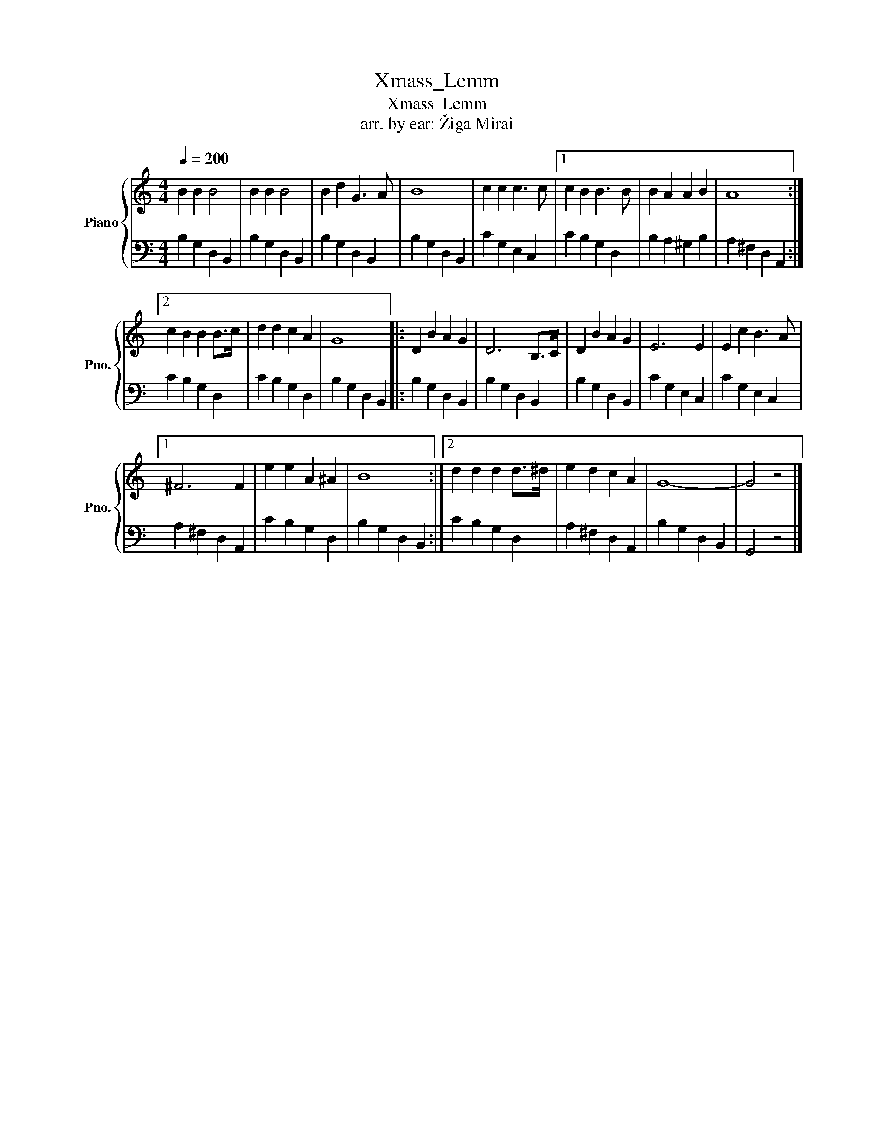 X:1
T:Xmass_Lemm
T:Xmass_Lemm
T:arr. by ear: Žiga Mirai
%%score { 1 | 2 }
L:1/8
Q:1/4=200
M:4/4
K:C
V:1 treble nm="Piano" snm="Pno."
V:2 bass 
V:1
 B2 B2 B4 | B2 B2 B4 | B2 d2 G3 A | B8 | c2 c2 c3 c |1 c2 B2 B3 B | B2 A2 A2 B2 | A8 :|2 %8
 c2 B2 B2 B>c | d2 d2 c2 A2 | G8 |: D2 B2 A2 G2 | D6 B,>C | D2 B2 A2 G2 | E6 E2 | E2 c2 B3 A |1 %16
 ^F6 F2 | e2 e2 A2 ^A2 | B8 :|2 d2 d2 d2 d>^d | e2 d2 c2 A2 | G8- | G4 z4 |] %23
V:2
 B,2 G,2 D,2 B,,2 | B,2 G,2 D,2 B,,2 | B,2 G,2 D,2 B,,2 | B,2 G,2 D,2 B,,2 | C2 G,2 E,2 C,2 |1 %5
 C2 B,2 G,2 D,2 | B,2 A,2 ^G,2 B,2 | A,2 ^F,2 D,2 A,,2 :|2 C2 B,2 G,2 D,2 | C2 B,2 G,2 D,2 | %10
 B,2 G,2 D,2 B,,2 |: B,2 G,2 D,2 B,,2 | B,2 G,2 D,2 B,,2 | B,2 G,2 D,2 B,,2 | C2 G,2 E,2 C,2 | %15
 C2 G,2 E,2 C,2 |1 A,2 ^F,2 D,2 A,,2 | C2 B,2 G,2 D,2 | B,2 G,2 D,2 B,,2 :|2 C2 B,2 G,2 D,2 | %20
 A,2 ^F,2 D,2 A,,2 | B,2 G,2 D,2 B,,2 | G,,4 z4 |] %23

